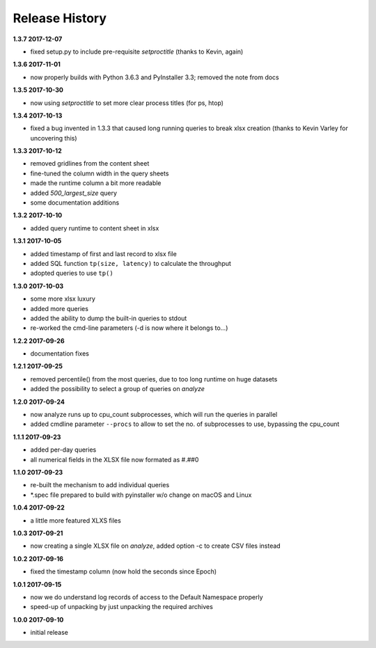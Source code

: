 Release History
===============

**1.3.7 2017-12-07**

*   fixed setup.py to include pre-requisite *setproctitle*
    (thanks to Kevin, again)

**1.3.6 2017-11-01**

*   now properly builds with Python 3.6.3 and PyInstaller 3.3; removed the note
    from docs

**1.3.5 2017-10-30**

*   now using *setproctitle* to set more clear process titles (for ps, htop)

**1.3.4 2017-10-13**

*   fixed a bug invented in 1.3.3 that caused long running queries to break
    xlsx creation (thanks to Kevin Varley for uncovering this)

**1.3.3 2017-10-12**

*   removed gridlines from the content sheet
*   fine-tuned the column width in the query sheets
*   made the runtime column a bit more readable
*   added *500_largest_size* query
*   some documentation additions

**1.3.2 2017-10-10**

*   added query runtime to content sheet in xlsx

**1.3.1 2017-10-05**

*   added timestamp of first and last record to xlsx file
*   added SQL function ``tp(size, latency)`` to calculate the throughput
*   adopted queries to use ``tp()``

**1.3.0 2017-10-03**

*   some more xlsx luxury
*   added more queries
*   added the ability to dump the built-in queries to stdout
*   re-worked the cmd-line parameters (-d is now where it belongs to...)

**1.2.2 2017-09-26**

*   documentation fixes

**1.2.1 2017-09-25**

*   removed percentile() from the most queries, due to too long runtime on
    huge datasets
*   added the possibility to select a group of queries on *analyze*

**1.2.0 2017-09-24**

*   now analyze runs up to cpu_count subprocesses, which will run the queries
    in parallel
*   added cmdline parameter ``--procs`` to allow to set the no. of
    subprocesses to use, bypassing the cpu_count

**1.1.1 2017-09-23**

*   added per-day queries
*   all numerical fields in the XLSX file now formated as #.##0

**1.1.0 2017-09-23**

*   re-built the mechanism to add individual queries
*   \*.spec file prepared to build with pyinstaller w/o change on macOS and
    Linux

**1.0.4 2017-09-22**

*   a little more featured XLXS files

**1.0.3 2017-09-21**

*   now creating a single XLSX file on *analyze*, added option -c to create
    CSV files instead

**1.0.2 2017-09-16**

*   fixed the timestamp column (now hold the seconds since Epoch)

**1.0.1 2017-09-15**

*   now we do understand log records of access to the Default Namespace properly
*   speed-up of unpacking by just unpacking the required archives

**1.0.0 2017-09-10**

*   initial release
